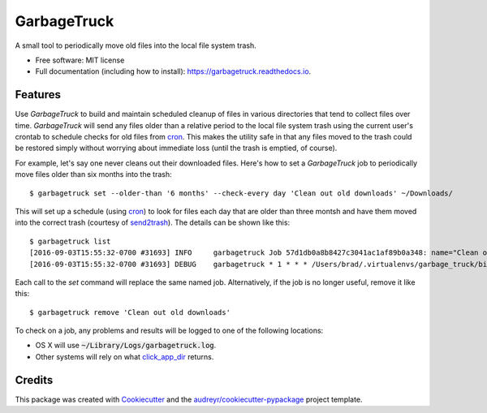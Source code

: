 ===============================
GarbageTruck
===============================

.. image:: https://img.shields.io/pypi/v/garbagetruck.svg
        :target: https://pypi.python.org/pypi/garbagetruck

.. image:: https://img.shields.io/travis/bradrf/garbagetruck.svg
        :target: https://travis-ci.org/bradrf/garbagetruck

.. image:: https://readthedocs.org/projects/garbagetruck/badge/?version=latest
        :target: https://garbagetruck.readthedocs.io/en/latest/?badge=latest
        :alt: Documentation Status

.. image:: https://pyup.io/repos/github/bradrf/garbagetruck/shield.svg
     :target: https://pyup.io/repos/github/bradrf/garbagetruck/
     :alt: Updates

A small tool to periodically move old files into the local file system trash.

* Free software: MIT license
* Full documentation (including how to install): https://garbagetruck.readthedocs.io.


Features
--------

Use `GarbageTruck` to build and maintain scheduled cleanup of files in various directories that tend
to collect files over time. `GarbageTruck` will send any files older than a relative period to the
local file system trash using the current user's crontab to schedule checks for old files from
cron_. This makes the utility safe in that any files moved to the trash could be restored simply
without worrying about immediate loss (until the trash is emptied, of course).

For example, let's say one never cleans out their downloaded files. Here's how to set a
`GarbageTruck` job to periodically move files older than six months into the trash::

   $ garbagetruck set --older-than '6 months' --check-every day 'Clean out old downloads' ~/Downloads/

This will set up a schedule (using cron_) to look for files each day that are older than three
montsh and have them moved into the correct trash (courtesy of send2trash_). The details can be
shown like this::

   $ garbagetruck list
   [2016-09-03T15:55:32-0700 #31693] INFO     garbagetruck Job 57d1db0a8b8427c3041ac1af89b0a348: name="Clean out old downloads" dirs=["/Users/brad/Downloads"] files_older_than="3 months" check_every="day"
   [2016-09-03T15:55:32-0700 #31693] DEBUG    garbagetruck * 1 * * * /Users/brad/.virtualenvs/garbage_truck/bin/garbagetruck run 57d1db0a8b8427c3041ac1af89b0a348 # GarbageTruck: Clean out old downloads

Each call to the `set` command will replace the same named job. Alternatively, if the job is no
longer useful, remove it like this::

   $ garbagetruck remove 'Clean out old downloads'

To check on a job, any problems and results will be logged to one of the following locations:

* OS X will use :code:`~/Library/Logs/garbagetruck.log`.
* Other systems will rely on what click_app_dir_ returns.


Credits
---------

This package was created with Cookiecutter_ and the `audreyr/cookiecutter-pypackage`_ project template.

.. _cron: https://pypi.python.org/pypi/python-crontab
.. _send2trash: https://github.com/hsoft/send2trash
.. _click_app_dir: http://click.pocoo.org/6/api/#click.get_app_dir
.. _Cookiecutter: https://github.com/audreyr/cookiecutter
.. _`audreyr/cookiecutter-pypackage`: https://github.com/audreyr/cookiecutter-pypackage
